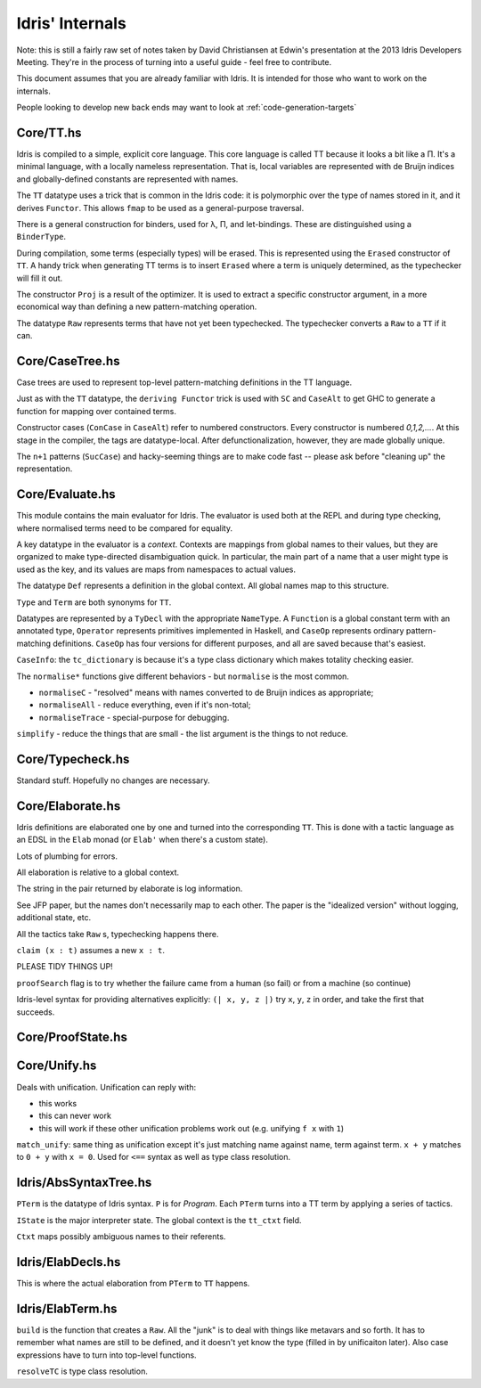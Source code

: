 *****************
Idris' Internals
*****************

Note: this is still a fairly raw set of notes taken by David
Christiansen at Edwin's presentation at the 2013 Idris Developers
Meeting. They're in the process of turning into a useful guide - feel
free to contribute.

This document assumes that you are already familiar with Idris. It is
intended for those who want to work on the internals.

People looking to develop new back ends may want to look at
:ref:`code-generation-targets`

Core/TT.hs
==========

Idris is compiled to a simple, explicit core language. This core
language is called TT because it looks a bit like a Π. It's a minimal
language, with a locally nameless representation. That is, local
variables are represented with de Bruijn indices and globally-defined
constants are represented with names.

The ``TT`` datatype uses a trick that is common in the Idris code: it is
polymorphic over the type of names stored in it, and it derives
``Functor``. This allows ``fmap`` to be used as a general-purpose
traversal.

There is a general construction for binders, used for λ, Π, and
let-bindings. These are distinguished using a ``BinderType``.

During compilation, some terms (especially types) will be erased. This
is represented using the ``Erased`` constructor of ``TT``. A handy trick
when generating TT terms is to insert ``Erased`` where a term is
uniquely determined, as the typechecker will fill it out.

The constructor ``Proj`` is a result of the optimizer. It is used to
extract a specific constructor argument, in a more economical way than
defining a new pattern-matching operation.

The datatype ``Raw`` represents terms that have not yet been
typechecked. The typechecker converts a ``Raw`` to a ``TT`` if it can.

Core/CaseTree.hs
================

Case trees are used to represent top-level pattern-matching definitions
in the TT language.

Just as with the ``TT`` datatype, the ``deriving Functor`` trick is used
with ``SC`` and ``CaseAlt`` to get GHC to generate a function for
mapping over contained terms.

Constructor cases (``ConCase`` in ``CaseAlt``) refer to numbered
constructors. Every constructor is numbered *0,1,2,…*. At this stage in
the compiler, the tags are datatype-local. After defunctionalization,
however, they are made globally unique.

The ``n+1`` patterns (``SucCase``) and hacky-seeming things are to make
code fast -- please ask before "cleaning up" the representation.

Core/Evaluate.hs
================

This module contains the main evaluator for Idris. The evaluator is used
both at the REPL and during type checking, where normalised terms need
to be compared for equality.

A key datatype in the evaluator is a *context*. Contexts are mappings
from global names to their values, but they are organized to make
type-directed disambiguation quick. In particular, the main part of a
name that a user might type is used as the key, and its values are maps
from namespaces to actual values.

The datatype ``Def`` represents a definition in the global context. All
global names map to this structure.

``Type`` and ``Term`` are both synonyms for ``TT``.

Datatypes are represented by a ``TyDecl`` with the appropriate
``NameType``. A ``Function`` is a global constant term with an annotated
type, ``Operator`` represents primitives implemented in Haskell, and
``CaseOp`` represents ordinary pattern-matching definitions. ``CaseOp``
has four versions for different purposes, and all are saved because
that's easiest.

``CaseInfo``: the ``tc_dictionary`` is because it's a type class
dictionary which makes totality checking easier.

The ``normalise*`` functions give different behaviors - but
``normalise`` is the most common.

- ``normaliseC`` - "resolved" means with names converted to de Bruijn
  indices as appropriate;

- ``normaliseAll`` - reduce everything, even if it's non-total;

- ``normaliseTrace`` - special-purpose for debugging.

``simplify`` - reduce the things that are small - the list argument is
the things to not reduce.

Core/Typecheck.hs
=================

Standard stuff. Hopefully no changes are necessary.

Core/Elaborate.hs
=================

Idris definitions are elaborated one by one and turned into the
corresponding ``TT``. This is done with a tactic language as an EDSL in the
``Elab`` monad (or ``Elab'`` when there's a custom state).

Lots of plumbing for errors.

All elaboration is relative to a global context.

The string in the pair returned by elaborate is log information.

See JFP paper, but the names don't necessarily map to each other. The
paper is the "idealized version" without logging, additional state, etc.

All the tactics take ``Raw`` s, typechecking happens there.

``claim (x : t)`` assumes a new ``x : t``.

PLEASE TIDY THINGS UP!

``proofSearch`` flag is to try whether the failure came from a human (so
fail) or from a machine (so continue)

Idris-level syntax for providing alternatives explicitly: ``(| x, y, z
|)`` try ``x``, ``y``, ``z`` in order, and take the first that succeeds.

Core/ProofState.hs
==================

Core/Unify.hs
=============

Deals with unification. Unification can reply with:

- this works
- this can never work
- this will work if these other unification problems work out (e.g.
  unifying ``f x`` with ``1``)

``match_unify``: same thing as unification except it's just matching name
against name, term against term. ``x + y`` matches to ``0 + y`` with
``x = 0``. Used for ``<==`` syntax as well as type class resolution.

Idris/AbsSyntaxTree.hs
======================

``PTerm`` is the datatype of Idris syntax. ``P`` is for *Program*.
Each ``PTerm`` turns into a TT term by applying a series of tactics.

``IState`` is the major interpreter state. The global context is the
``tt_ctxt`` field.

``Ctxt`` maps possibly ambiguous names to their referents.

Idris/ElabDecls.hs
==================

This is where the actual elaboration from ``PTerm`` to ``TT`` happens.

Idris/ElabTerm.hs
=================

``build`` is the function that creates a ``Raw``. All the "junk" is to deal with
things like metavars and so forth. It has to remember what names are
still to be defined, and it doesn't yet know the type (filled in by
unificaiton later). Also case expressions have to turn into top-level
functions.

``resolveTC`` is type class resolution.
